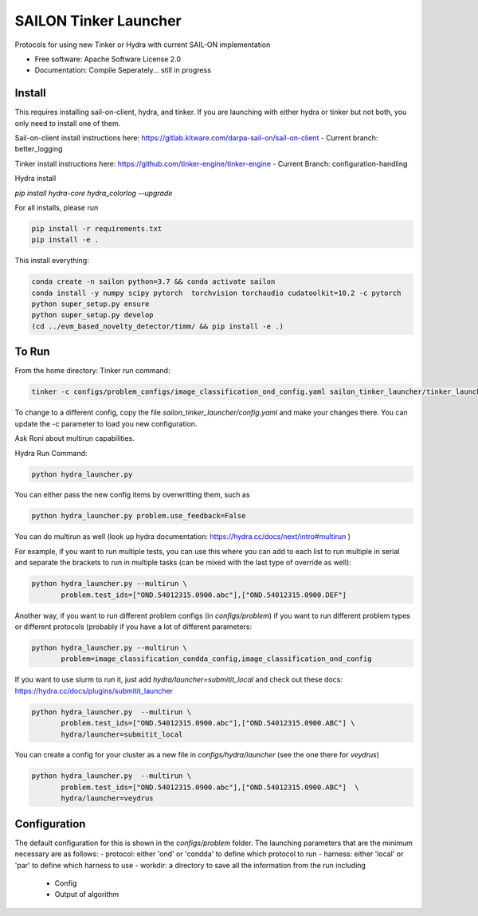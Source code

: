 ======================
SAILON Tinker Launcher
======================

Protocols for using new Tinker or Hydra with current SAIL-ON implementation


* Free software: Apache Software License 2.0
* Documentation: Compile Seperately... still in progress



Install
--------
This requires installing sail-on-client, hydra, and tinker.  If you are launching with either
hydra or tinker but not both, you only need to install one of them.

Sail-on-client install instructions here: https://gitlab.kitware.com/darpa-sail-on/sail-on-client
- Current branch: better_logging

Tinker install instructions here: https://github.com/tinker-engine/tinker-engine
- Current Branch: configuration-handling

Hydra install

`pip install hydra-core hydra_colorlog --upgrade`

For all installs, please run

.. code-block:: bash

   pip install -r requirements.txt
   pip install -e .


This install everything:

.. code-block:: bash

   conda create -n sailon python=3.7 && conda activate sailon
   conda install -y numpy scipy pytorch  torchvision torchaudio cudatoolkit=10.2 -c pytorch
   python super_setup.py ensure
   python super_setup.py develop
   (cd ../evm_based_novelty_detector/timm/ && pip install -e .)


To Run
--------
From the home directory:
Tinker run command:

.. code-block:: bash

  tinker -c configs/problem_configs/image_classification_ond_config.yaml sailon_tinker_launcher/tinker_launcher.py


To change to a different config, copy the file `sailon_tinker_launcher/config.yaml`
and make your changes there.  You can update the -c parameter to load you new configuration.

Ask Roni about multirun capabilities.


Hydra Run Command:

.. code-block:: bash

  python hydra_launcher.py


You can either pass the new config items by overwritting them, such as

.. code-block:: bash

  python hydra_launcher.py problem.use_feedback=False


You can do multirun as well (look up hydra documentation: https://hydra.cc/docs/next/intro#multirun )

For example, if you want to run multiple tests, you can use this where you can
add to each list to run multiple in serial and separate the brackets to run in
multiple tasks (can be mixed with the last type of override as well):

.. code-block:: bash

  python hydra_launcher.py --multirun \
         problem.test_ids=["OND.54012315.0900.abc"],["OND.54012315.0900.DEF"]


Another way, if you want to run different problem configs (in `configs/problem`) if
you want to run different problem types or different protocols (probably if you have a lot of different parameters:

.. code-block:: bash

   python hydra_launcher.py --multirun \
          problem=image_classification_condda_config,image_classification_ond_config


If you want to use slurm to run it, just add `hydra/launcher=submitit_local` and
check out these docs: https://hydra.cc/docs/plugins/submitit_launcher

.. code-block:: bash

  python hydra_launcher.py  --multirun \
         problem.test_ids=["OND.54012315.0900.abc"],["OND.54012315.0900.ABC"] \
         hydra/launcher=submitit_local


You can create a config for your cluster as a new file in `configs/hydra/launcher` (see the one there for `veydrus`)

.. code-block:: bash

  python hydra_launcher.py  --multirun \
         problem.test_ids=["OND.54012315.0900.abc"],["OND.54012315.0900.ABC"]  \
         hydra/launcher=veydrus



Configuration
-------------
The default configuration for this is shown in the `configs/problem` folder.  The launching
parameters that are the minimum necessary are as follows:
- protocol: either 'ond' or 'condda' to define which protocol to run
- harness:  either 'local' or 'par' to define which harness to use
- workdir: a directory to save all the information from the run including
    - Config
    - Output of algorithm




